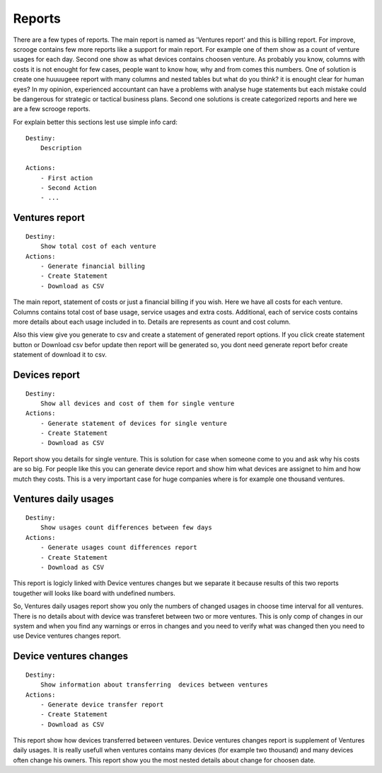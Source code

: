 =======
Reports
=======
There are a few types of reports. The main report is named as 'Ventures report' and this is billing report. For improve, scrooge contains few more reports like a support for main report. For example one of them show as a count of venture usages for each day. Second one show as what devices contains choosen venture. As probably you know, columns with costs it is not enought for few cases, people want to know how, why and from comes this numbers. One of solution is create one huuuugeee report with many columns and nested tables but what do you think? it is enought clear for human eyes? In my opinion, experienced accountant can have a problems with analyse huge statements but each mistake could be dangerous for strategic or tactical business plans. Second one solutions is create categorized reports and here we are a few scrooge reports.

For explain better this sections lest use simple info card:

::

    Destiny:
        Description

    Actions:
        - First action
        - Second Action
        - ...

Ventures report
---------------

::

    Destiny:
        Show total cost of each venture
    Actions:
        - Generate financial billing
        - Create Statement
        - Download as CSV

The main report, statement of costs or just a financial billing if you wish. Here we have all costs for each venture. Columns contains total cost of base usage, service usages and extra costs. Additional, each of service costs contains more details about each usage included in to. Details are represents as count and cost column. 

Also this view give you generate to csv and create a statement of generated report options. If you click create statement button or Download csv befor update then report will be generated so, you dont need generate report befor create statement of download it to csv.

Devices report
--------------

::

    Destiny:
        Show all devices and cost of them for single venture
    Actions:
        - Generate statement of devices for single venture
        - Create Statement
        - Download as CSV

Report show you details for single venture. This is solution for case when someone come to you and ask why his costs are so big. For people like this you can generate device report and show him what devices are assignet to him and how mutch they costs. This is a very important case for huge companies where is for example one thousand ventures.

Ventures daily usages
---------------------

::

    Destiny:
        Show usages count differences between few days
    Actions:
        - Generate usages count differences report
        - Create Statement
        - Download as CSV

This report is logicly linked with Device ventures changes but we separate it because results of this two reports tougether will looks like board with undefined numbers.

So, Ventures daily usages report show you only the numbers of changed usages in choose time interval for all ventures. There is no details about with device was transferet between two or more ventures. This is only comp of changes in our system and when you find any warnings or erros in changes and you need to verify what was changed then you need to use Device ventures changes report.

Device ventures changes
-----------------------

::

    Destiny:
        Show information about transferring  devices between ventures
    Actions:
        - Generate device transfer report
        - Create Statement
        - Download as CSV

This report show how devices transferred between ventures. Device ventures changes report is supplement of Ventures daily usages. It is really usefull when ventures contains many devices (for example two thousand) and many devices often change his owners. This report show you the most nested details about change for choosen date.
